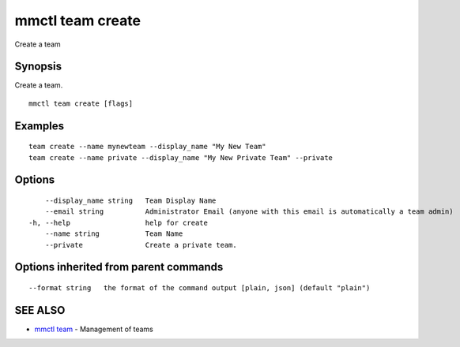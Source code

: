 .. _mmctl_team_create:

mmctl team create
-----------------

Create a team

Synopsis
~~~~~~~~


Create a team.

::

  mmctl team create [flags]

Examples
~~~~~~~~

::

    team create --name mynewteam --display_name "My New Team"
    team create --name private --display_name "My New Private Team" --private

Options
~~~~~~~

::

      --display_name string   Team Display Name
      --email string          Administrator Email (anyone with this email is automatically a team admin)
  -h, --help                  help for create
      --name string           Team Name
      --private               Create a private team.

Options inherited from parent commands
~~~~~~~~~~~~~~~~~~~~~~~~~~~~~~~~~~~~~~

::

      --format string   the format of the command output [plain, json] (default "plain")

SEE ALSO
~~~~~~~~

* `mmctl team <mmctl_team.rst>`_ 	 - Management of teams

